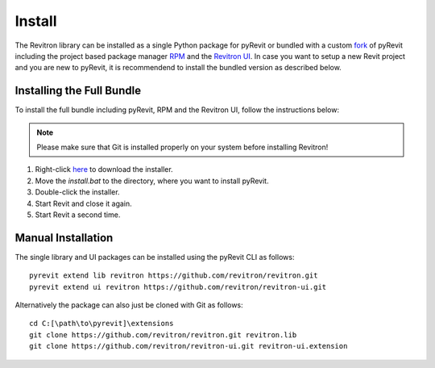 Install
=======

The Revitron library can be installed as a single Python package for pyRevit or bundled with a custom 
`fork <https://github.com/revitron/pyRevit>`_ of pyRevit including the project based package manager 
`RPM <https://github.com/revitron/rpm-ui/blob/master/README.md>`_ and the `Revitron UI <https://revitron-ui.readthedocs.io/>`_. 
In case you want to setup a new Revit project and you are new to pyRevit, 
it is recommendend to install the bundled version as described below.

Installing the Full Bundle
--------------------------

To install the full bundle including pyRevit, RPM and the Revitron UI, follow the instructions below:

.. note:: Please make sure that Git is installed properly on your system before installing Revitron!

1. Right-click `here <https://raw.githubusercontent.com/revitron/installer/master/install.bat>`_ to download the installer.
2. Move the `install.bat` to the directory, where you want to install pyRevit.
3. Double-click the installer.
4. Start Revit and close it again.
5. Start Revit a second time.

Manual Installation
-------------------

The single library and UI packages can be installed using the pyRevit CLI as follows::

    pyrevit extend lib revitron https://github.com/revitron/revitron.git
    pyrevit extend ui revitron https://github.com/revitron/revitron-ui.git

Alternatively the package can also just be cloned with Git as follows::

    cd C:[\path\to\pyrevit]\extensions
    git clone https://github.com/revitron/revitron.git revitron.lib
    git clone https://github.com/revitron/revitron-ui.git revitron-ui.extension